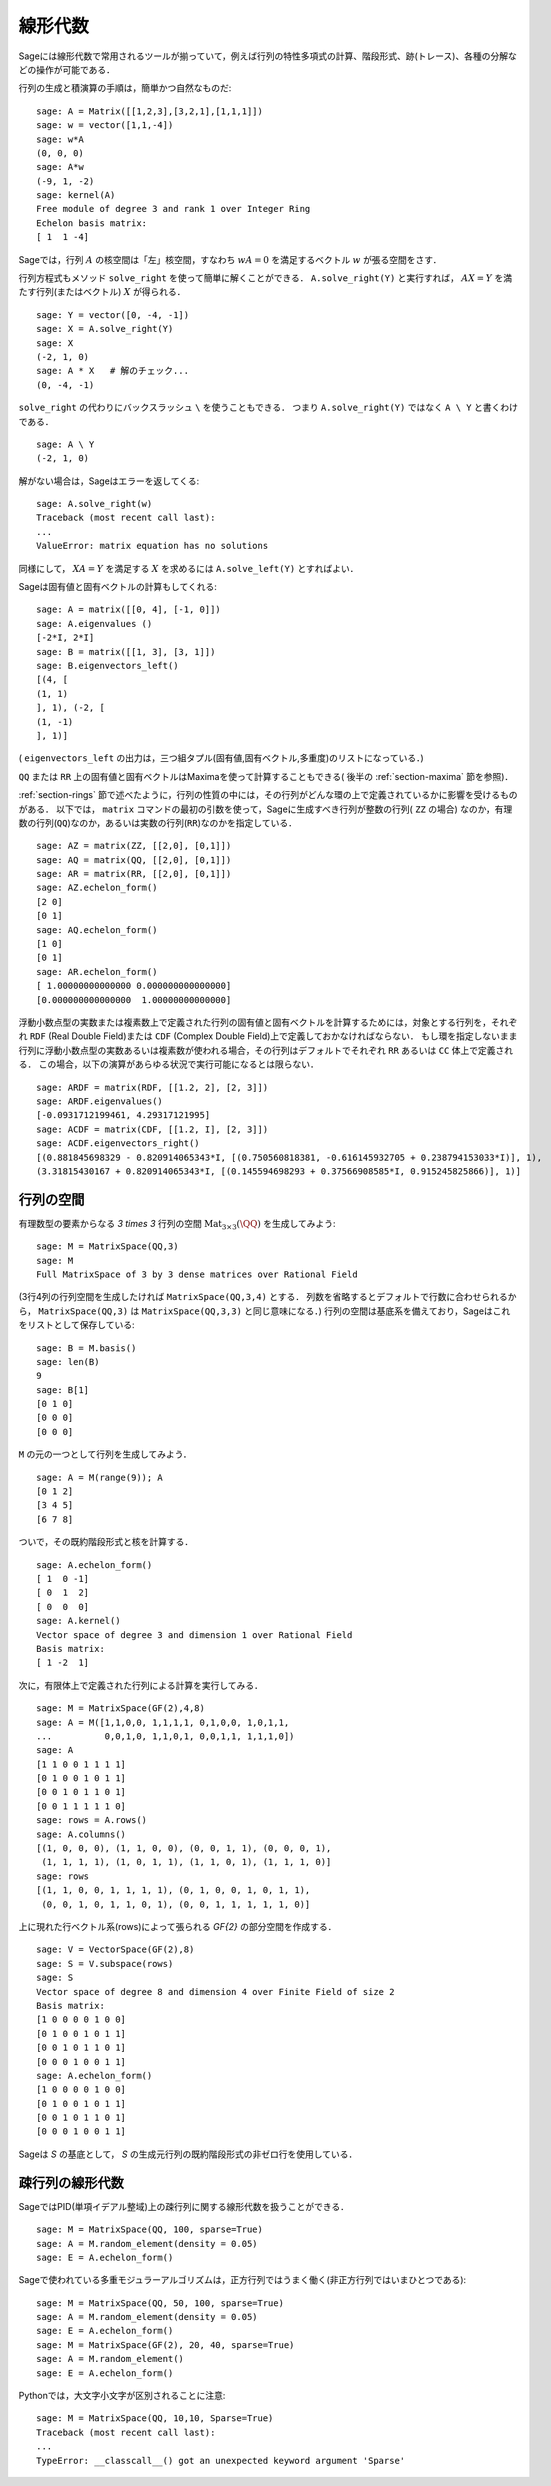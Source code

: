 .. _section-linalg:

線形代数
==============

Sageには線形代数で常用されるツールが揃っていて，例えば行列の特性多項式の計算、階段形式、跡(トレース)、各種の分解などの操作が可能である．

行列の生成と積演算の手順は，簡単かつ自然なものだ:


::

    sage: A = Matrix([[1,2,3],[3,2,1],[1,1,1]])
    sage: w = vector([1,1,-4])
    sage: w*A
    (0, 0, 0)
    sage: A*w
    (-9, 1, -2)
    sage: kernel(A)
    Free module of degree 3 and rank 1 over Integer Ring
    Echelon basis matrix:
    [ 1  1 -4]


Sageでは，行列 :math:`A` の核空間は「左」核空間，すなわち :math:`wA=0` を満足するベクトル :math:`w` が張る空間をさす．

..
   Note that in Sage, the kernel of a matrix :math:`A` is the
   "left kernel", i.e. the space of vectors :math:`w` such that
   :math:`wA=0`.

行列方程式もメソッド ``solve_right`` を使って簡単に解くことができる．
``A.solve_right(Y)`` と実行すれば， :math:`AX=Y` を満たす行列(またはベクトル) :math:`X` が得られる．


.. link

::

    sage: Y = vector([0, -4, -1])
    sage: X = A.solve_right(Y)
    sage: X
    (-2, 1, 0)
    sage: A * X   # 解のチェック...
    (0, -4, -1)


``solve_right`` の代わりにバックスラッシュ ``\`` を使うこともできる．
つまり ``A.solve_right(Y)``  ではなく ``A \ Y`` と書くわけである．

.. link

::

    sage: A \ Y
    (-2, 1, 0)



解がない場合は，Sageはエラーを返してくる:

.. skip

::

    sage: A.solve_right(w)
    Traceback (most recent call last):
    ...
    ValueError: matrix equation has no solutions


同様にして， :math:`XA=Y` を満足する :math:`X` を求めるには ``A.solve_left(Y)`` とすればよい．


Sageは固有値と固有ベクトルの計算もしてくれる:


::

    sage: A = matrix([[0, 4], [-1, 0]])
    sage: A.eigenvalues ()
    [-2*I, 2*I]
    sage: B = matrix([[1, 3], [3, 1]])
    sage: B.eigenvectors_left()
    [(4, [
    (1, 1)
    ], 1), (-2, [
    (1, -1)
    ], 1)]


( ``eigenvectors_left`` の出力は，三つ組タプル(固有値,固有ベクトル,多重度)のリストになっている．)

``QQ`` または ``RR`` 上の固有値と固有ベクトルはMaximaを使って計算することもできる( 後半の :ref:`section-maxima` 節を参照)．



:ref:`section-rings` 節で述べたように，行列の性質の中には，その行列がどんな環の上で定義されているかに影響を受けるものがある．
以下では， ``matrix`` コマンドの最初の引数を使って，Sageに生成すべき行列が整数の行列( ``ZZ`` の場合) なのか，有理数の行列(``QQ``)なのか，あるいは実数の行列(``RR``)なのかを指定している．


::

    sage: AZ = matrix(ZZ, [[2,0], [0,1]])
    sage: AQ = matrix(QQ, [[2,0], [0,1]])
    sage: AR = matrix(RR, [[2,0], [0,1]])
    sage: AZ.echelon_form()
    [2 0]
    [0 1]
    sage: AQ.echelon_form()
    [1 0]
    [0 1]
    sage: AR.echelon_form()
    [ 1.00000000000000 0.000000000000000]
    [0.000000000000000  1.00000000000000]


浮動小数点型の実数または複素数上で定義された行列の固有値と固有ベクトルを計算するためには，対象とする行列を，それぞれ ``RDF`` (Real Double Field)または ``CDF`` (Complex Double Field)上で定義しておかなければならない．
もし環を指定しないまま行列に浮動小数点型の実数あるいは複素数が使われる場合，その行列はデフォルトでそれぞれ ``RR`` あるいは ``CC`` 体上で定義される．
この場合，以下の演算があらゆる状況で実行可能になるとは限らない．


::

    sage: ARDF = matrix(RDF, [[1.2, 2], [2, 3]])
    sage: ARDF.eigenvalues()
    [-0.0931712199461, 4.29317121995]
    sage: ACDF = matrix(CDF, [[1.2, I], [2, 3]])
    sage: ACDF.eigenvectors_right()
    [(0.881845698329 - 0.820914065343*I, [(0.750560818381, -0.616145932705 + 0.238794153033*I)], 1),
    (3.31815430167 + 0.820914065343*I, [(0.145594698293 + 0.37566908585*I, 0.915245825866)], 1)]



行列の空間
-------------

有理数型の要素からなる `3 \times 3` 行列の空間
:math:`\text{Mat}_{3\times 3}(\QQ)` を生成してみよう:

::

    sage: M = MatrixSpace(QQ,3)
    sage: M
    Full MatrixSpace of 3 by 3 dense matrices over Rational Field


(3行4列の行列空間を生成したければ ``MatrixSpace(QQ,3,4)`` とする．
列数を省略するとデフォルトで行数に合わせられるから， ``MatrixSpace(QQ,3)`` は ``MatrixSpace(QQ,3,3)`` と同じ意味になる．)
行列の空間は基底系を備えており，Sageはこれをリストとして保存している:

.. link

::

    sage: B = M.basis()
    sage: len(B)
    9
    sage: B[1]
    [0 1 0]
    [0 0 0]
    [0 0 0]

``M`` の元の一つとして行列を生成してみよう．


.. link

::

    sage: A = M(range(9)); A
    [0 1 2]
    [3 4 5]
    [6 7 8]


ついで，その既約階段形式と核を計算する．

.. link

::

    sage: A.echelon_form()
    [ 1  0 -1]
    [ 0  1  2]
    [ 0  0  0]
    sage: A.kernel()
    Vector space of degree 3 and dimension 1 over Rational Field
    Basis matrix:
    [ 1 -2  1]

次に，有限体上で定義された行列による計算を実行してみる．


::

    sage: M = MatrixSpace(GF(2),4,8)
    sage: A = M([1,1,0,0, 1,1,1,1, 0,1,0,0, 1,0,1,1,
    ...          0,0,1,0, 1,1,0,1, 0,0,1,1, 1,1,1,0])
    sage: A
    [1 1 0 0 1 1 1 1]
    [0 1 0 0 1 0 1 1]
    [0 0 1 0 1 1 0 1]
    [0 0 1 1 1 1 1 0]
    sage: rows = A.rows()
    sage: A.columns()
    [(1, 0, 0, 0), (1, 1, 0, 0), (0, 0, 1, 1), (0, 0, 0, 1),
     (1, 1, 1, 1), (1, 0, 1, 1), (1, 1, 0, 1), (1, 1, 1, 0)]
    sage: rows
    [(1, 1, 0, 0, 1, 1, 1, 1), (0, 1, 0, 0, 1, 0, 1, 1),
     (0, 0, 1, 0, 1, 1, 0, 1), (0, 0, 1, 1, 1, 1, 1, 0)]

上に現れた行ベクトル系(rows)によって張られる `\GF{2}` の部分空間を作成する．


.. link

::

    sage: V = VectorSpace(GF(2),8)
    sage: S = V.subspace(rows)
    sage: S
    Vector space of degree 8 and dimension 4 over Finite Field of size 2
    Basis matrix:
    [1 0 0 0 0 1 0 0]
    [0 1 0 0 1 0 1 1]
    [0 0 1 0 1 1 0 1]
    [0 0 0 1 0 0 1 1]
    sage: A.echelon_form()
    [1 0 0 0 0 1 0 0]
    [0 1 0 0 1 0 1 1]
    [0 0 1 0 1 1 0 1]
    [0 0 0 1 0 0 1 1]


Sageは `S` の基底として， `S` の生成元行列の既約階段形式の非ゼロ行を使用している．


疎行列の線形代数
---------------------

SageではPID(単項イデアル整域)上の疎行列に関する線形代数を扱うことができる．

::

    sage: M = MatrixSpace(QQ, 100, sparse=True)
    sage: A = M.random_element(density = 0.05)
    sage: E = A.echelon_form()


Sageで使われている多重モジュラーアルゴリズムは，正方行列ではうまく働く(非正方行列ではいまひとつである):

::

    sage: M = MatrixSpace(QQ, 50, 100, sparse=True)
    sage: A = M.random_element(density = 0.05)
    sage: E = A.echelon_form()
    sage: M = MatrixSpace(GF(2), 20, 40, sparse=True)
    sage: A = M.random_element()
    sage: E = A.echelon_form()

Pythonでは，大文字小文字が区別されることに注意:

::

    sage: M = MatrixSpace(QQ, 10,10, Sparse=True)
    Traceback (most recent call last):
    ...
    TypeError: __classcall__() got an unexpected keyword argument 'Sparse'
